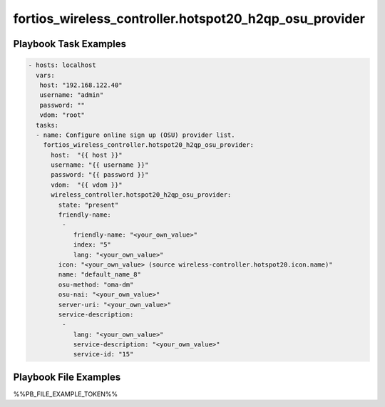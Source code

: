 =======================================================
fortios_wireless_controller.hotspot20_h2qp_osu_provider
=======================================================


Playbook Task Examples
----------------------

.. code-block:: yaml

    - hosts: localhost
      vars:
       host: "192.168.122.40"
       username: "admin"
       password: ""
       vdom: "root"
      tasks:
      - name: Configure online sign up (OSU) provider list.
        fortios_wireless_controller.hotspot20_h2qp_osu_provider:
          host:  "{{ host }}"
          username: "{{ username }}"
          password: "{{ password }}"
          vdom:  "{{ vdom }}"
          wireless_controller.hotspot20_h2qp_osu_provider:
            state: "present"
            friendly-name:
             -
                friendly-name: "<your_own_value>"
                index: "5"
                lang: "<your_own_value>"
            icon: "<your_own_value> (source wireless-controller.hotspot20.icon.name)"
            name: "default_name_8"
            osu-method: "oma-dm"
            osu-nai: "<your_own_value>"
            server-uri: "<your_own_value>"
            service-description:
             -
                lang: "<your_own_value>"
                service-description: "<your_own_value>"
                service-id: "15"



Playbook File Examples
----------------------

%%PB_FILE_EXAMPLE_TOKEN%%

